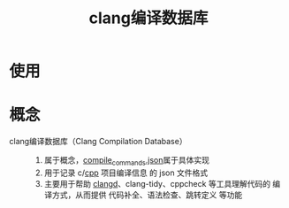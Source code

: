 :PROPERTIES:
:ID:       64744248-ac41-4af0-ba4e-8f69a162f160
:END:
#+title: clang编译数据库
#+LAST_MODIFIED: 2025-03-13 13:01:47

* 使用


* 概念
- clang编译数据库（Clang Compilation Database） ::
  1. 属于概念，[[id:9653d634-a6ed-45c9-a7f7-f7f51f024ab9][compile_commands.json]]属于具体实现
  2. 用于记录 c/[[id:8ab4df56-e11f-42b8-87f8-4daa2fd045db][cpp]] 项目编译信息 的 json 文件格式
  3. 主要用于帮助 [[id:db21c347-0dd3-49ee-a698-455d3e88aa7e][clangd]]、clang-tidy、cppcheck 等工具理解代码的 编译方式，从而提供 代码补全、语法检查、跳转定义 等功能
